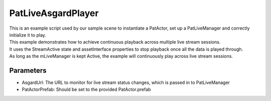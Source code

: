 PatLiveAsgardPlayer
============================================================

| This is an example script used by our sample scene to instantiate a PatActor, set up a PatLiveManager and correctly initialize it to play.
| This example demonstrates how to achieve continuous playback across multiple live stream sessions.
| It uses the StreamActive state and assetInterface properties to stop playback once all the data is played through.
| As long as the mLiveManager is kept Active, the example will continuously play across live stream sessions.

Parameters
------------------------------------------------------------
- AsgardUrl: The URL to monitor for live stream status changes, which is passed in to PatLiveManager
- PatActorPrefab: Should be set to the provided PatActor.prefab
